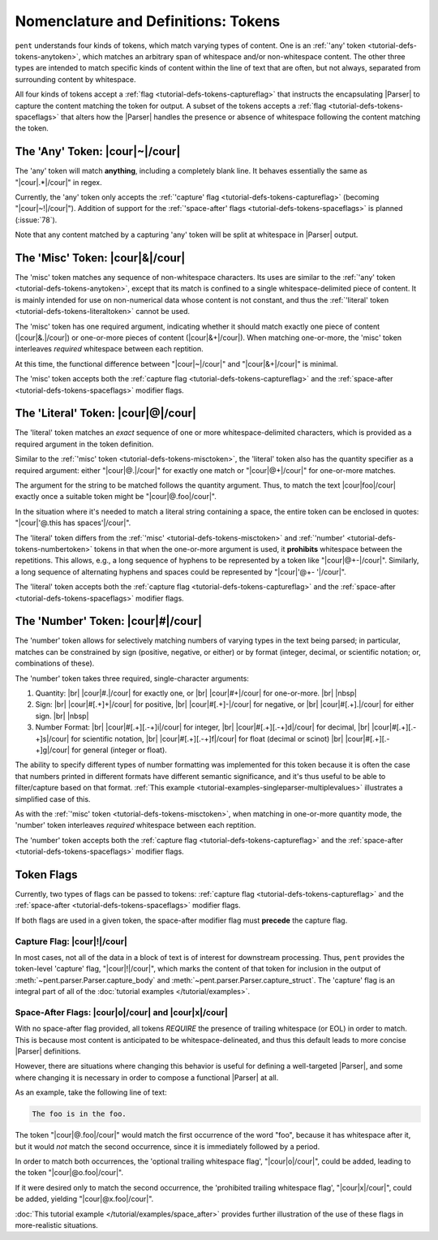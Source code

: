 .. Token-level semantics

Nomenclature and Definitions: Tokens
====================================

``pent`` understands four kinds of tokens, which match varying types of content.
One is an :ref:`'any' token <tutorial-defs-tokens-anytoken>`,
which matches an arbitrary span of whitespace and/or
non-whitespace content. The other three types are intended to match specific kinds of
content within the line of text that are often, but not always,
separated from surrounding content by whitespace.

All four kinds of tokens accept a :ref:`flag <tutorial-defs-tokens-captureflag>`
that instructs the encapsulating
|Parser| to capture the content matching the token for output.
A subset of the tokens accepts a :ref:`flag <tutorial-defs-tokens-spaceflags>`
that alters how the |Parser| handles the presence or absence of whitespace
following the content matching the token.


.. _tutorial-defs-tokens-anytoken:

The 'Any' Token: |cour|\ ~\ |/cour|
-----------------------------------

The 'any' token will match **anything**, including a completely blank line.
It behaves essentially the same as "|cour|\ .*\ |/cour|" in regex.

Currently, the 'any' token only accepts the
:ref:`'capture' flag <tutorial-defs-tokens-captureflag>`
(becoming "|cour|\ ~!\ |/cour|"). Addition of support for the
:ref:`'space-after' flags <tutorial-defs-tokens-spaceflags>`
is planned (:issue:`78`).

Note that any content matched by a capturing 'any' token will be
split at whitespace in |Parser| output.


.. _tutorial-defs-tokens-misctoken:

The 'Misc' Token: |cour|\ &\ |/cour|
------------------------------------

The 'misc' token matches any sequence of non-whitespace characters.
Its uses are similar to the :ref:`'any' token <tutorial-defs-tokens-anytoken>`,
except that its match
is confined to a single whitespace-delimited piece of content.
It is mainly intended for use on non-numerical data
whose content is not constant, and thus
the :ref:`'literal' token <tutorial-defs-tokens-literaltoken>` cannot be used.

The 'misc' token has one required argument, indicating whether
it should match exactly one piece of content
(|cour|\ &.\ |/cour|) or one-or-more pieces of content
(|cour|\ &+\ |/cour|). When matching one-or-more,
the 'misc' token interleaves *required* whitespace
between each reptition.

At this time, the functional difference between
"|cour|\ ~\ |/cour|" and "|cour|\ &+\ |/cour|" is minimal.

The 'misc' token accepts both the
:ref:`capture flag <tutorial-defs-tokens-captureflag>`
and the :ref:`space-after <tutorial-defs-tokens-spaceflags>` modifier flags.


.. _tutorial-defs-tokens-literaltoken:

The 'Literal' Token: |cour|\ @\ |/cour|
---------------------------------------

The 'literal' token matches an *exact* sequence of one or more
whitespace-delimited characters, which is provided as a required argument
in the token definition.

Similar to the :ref:`'misc' token <tutorial-defs-tokens-misctoken>`,
the 'literal' token also has
the quantity specifier as a required argument:
either "|cour|\ @.\ |/cour|" for exactly one match
or "|cour|\ @+\ |/cour|" for one-or-more matches.

The argument for the string to be matched follows the
quantity argument. Thus, to match the text
|cour|\ foo\ |/cour| exactly once a suitable token
might be "|cour|\ @.foo\ |/cour|".

In the situation where it's needed to match a literal string
containing a space, the entire token can be enclosed in
quotes: "|cour|\ '@.this has spaces'\ |/cour|".

The 'literal' token differs from the
:ref:`'misc' <tutorial-defs-tokens-misctoken>` and
:ref:`'number' <tutorial-defs-tokens-numbertoken>` tokens
in that when the one-or-more argument is used, it **prohibits**
whitespace between the repetitions.
This allows, e.g., a long sequence of hyphens to be represented
by a token like "|cour|\ @+-\ |/cour|". Similarly, a long
sequence of alternating hyphens and spaces could be represented
by "|cour|\ '@+- '\ |/cour|".

The 'literal' token accepts both the
:ref:`capture flag <tutorial-defs-tokens-captureflag>`
and the :ref:`space-after <tutorial-defs-tokens-spaceflags>` modifier flags.


.. _tutorial-defs-tokens-numbertoken:

The 'Number' Token: |cour|\ #\ |/cour|
--------------------------------------

The 'number' token allows for selectively matching numbers of varying
types in the text being parsed; in particular, matches can be constrained 
by sign (positive, negative, or either) or by format
(integer, decimal, or scientific notation; or, combinations of these).

The 'number' token takes three required, single-character arguments:

1. Quantity: |br|
   |cour|\ #.\ |/cour| for exactly one, or |br|
   |cour|\ #+\ |/cour| for one-or-more. |br|
   |nbsp|

2. Sign: |br|
   |cour|\ #[.+]+\ |/cour| for positive, |br|
   |cour|\ #[.+]-\ |/cour| for negative, or |br|
   |cour|\ #[.+].\ |/cour| for either sign. |br|
   |nbsp|

3. Number Format: |br| 
   |cour|\ #[.+][.-+]i\ |/cour| for integer, |br|
   |cour|\ #[.+][.-+]d\ |/cour| for decimal, |br|
   |cour|\ #[.+][.-+]s\ |/cour| for scientific notation, |br|
   |cour|\ #[.+][.-+]f\ |/cour| for float (decimal or scinot) |br|
   |cour|\ #[.+][.-+]g\ |/cour| for general (integer or float).

The ability to specify different types of number formatting was implemented
for this token because it is often the case that numbers printed
in different formats have different semantic significance,
and it's thus useful to be able to filter/capture based on that format.
:ref:`This example <tutorial-examples-singleparser-multiplevalues>`
illustrates a simplified case of this.

As with the :ref:`'misc' token <tutorial-defs-tokens-misctoken>`,
when matching in one-or-more quantity mode,
the 'number' token interleaves *required* whitespace between each reptition.

The 'number' token accepts both the
:ref:`capture flag <tutorial-defs-tokens-captureflag>`
and the :ref:`space-after <tutorial-defs-tokens-spaceflags>` modifier flags.


.. _tutorial=defs-tokens-flags:

Token Flags
-----------

Currently, two types of flags can be passed to tokens:
:ref:`capture flag <tutorial-defs-tokens-captureflag>`
and the :ref:`space-after <tutorial-defs-tokens-spaceflags>` modifier flags.

If both flags are used in a given token, the space-after modifier
flag must **precede** the capture flag.


.. _tutorial-defs-tokens-captureflag:

Capture Flag: |cour|\ !\ |/cour|
~~~~~~~~~~~~~~~~~~~~~~~~~~~~~~~~

In most cases, not all of the data in a block of text is of interest
for downstream processing. Thus, ``pent`` provides the token-level
'capture' flag, "|cour|\ !\ |/cour|", which marks
the content of that token for inclusion in the output of
:meth:`~pent.parser.Parser.capture_body` and
:meth:`~pent.parser.Parser.capture_struct`.
The 'capture' flag is an integral part of all of the
:doc:`tutorial examples </tutorial/examples>`.


.. _tutorial-defs-tokens-spaceflags:

Space-After Flags: |cour|\ o\ |/cour| and |cour|\ x\ |/cour|
~~~~~~~~~~~~~~~~~~~~~~~~~~~~~~~~~~~~~~~~~~~~~~~~~~~~~~~~~~~~

With no space-after flag provided, all tokens *REQUIRE* the presence
of trailing whitespace (or EOL)
in order to match. This is because most content is anticipated to be
whitespace-delineated, and thus this default leads to
more concise |Parser| definitions.

However, there are situations where changing this behavior is
useful for defining a well-targeted |Parser|, and some where
changing it is necessary in order to compose
a functional |Parser| at all.

As an example, take the following line of text:

.. code::

    The foo is in the foo.

The token "|cour|\ @.foo\ |/cour|"
would match the first occurrence of the word "foo",
because it has whitespace after it, but it would
*not* match the second occurrence, since it is
immediately followed by a period.

In order to match both occurrences, the
'optional trailing whitespace flag',
"|cour|\ o\ |/cour|", could be added, leading
to the token "|cour|\ @o.foo\ |/cour|".

If it were desired only to match the second occurrence,
the 'prohibited trailing whitespace flag',
"|cour|\ x\ |/cour|", could be added,
yielding "|cour|\ @x.foo\ |/cour|".

:doc:`This tutorial example </tutorial/examples/space_after>`
provides further illustration of the use of these flags
in more-realistic situations.

